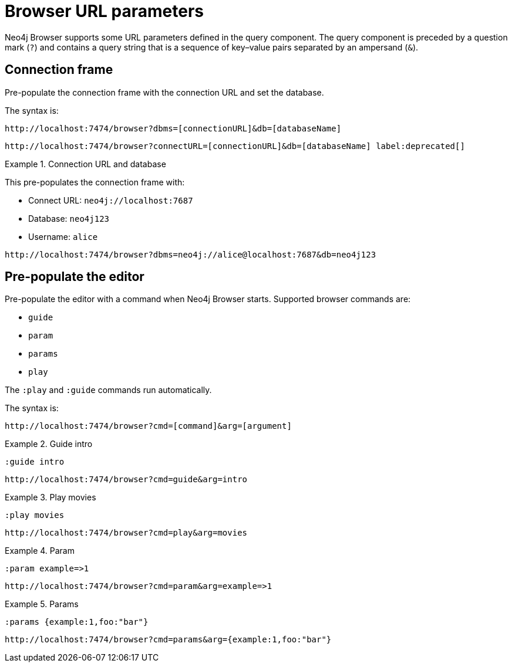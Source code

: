 :description: Neo4j Browser supports some URL parameters to be defined in the URL query component.


[[browser-url-parameters]]
= Browser URL parameters

Neo4j Browser supports some URL parameters defined in the query component.
The query component is preceded by a question mark (`?`) and contains a query string that is a sequence of key–value pairs separated by an ampersand (`&`).


== Connection frame

Pre-populate the connection frame with the connection URL and set the database.

The syntax is:

[source, browser URL, role=noheader]
----
http://localhost:7474/browser?dbms=[connectionURL]&db=[databaseName]
----

[source, browser URL, role=noheader, subs="macros"]
----
+http://localhost:7474/browser?connectURL=[connectionURL]&db=[databaseName]+ label:deprecated[]
----


.Connection URL and database
====
This pre-populates the connection frame with:

* Connect URL: `neo4j://localhost:7687`
* Database: `neo4j123`
* Username: `alice`

[source, browser URL, role=noheader]
----
http://localhost:7474/browser?dbms=neo4j://alice@localhost:7687&db=neo4j123
----
====


== Pre-populate the editor

Pre-populate the editor with a command when Neo4j Browser starts.
Supported browser commands are:

* `guide`
* `param`
* `params`
* `play`

The `:play` and `:guide` commands run automatically.

The syntax is:

[source, browser URL, role=noheader]
----
http://localhost:7474/browser?cmd=[command]&arg=[argument]
----


.Guide intro
====
[source, browser command, role=noheader]
----
:guide intro
----

[source, browser URL, role=noheader]
----
http://localhost:7474/browser?cmd=guide&arg=intro
----
====


.Play movies
====
[source, browser command, role=noheader]
----
:play movies
----

[source, browser URL, role=noheader]
----
http://localhost:7474/browser?cmd=play&arg=movies
----
====


.Param
====
[source, browser command, role=noheader]
----
:param example=>1
----

[source, browser URL, role=noheader]
----
http://localhost:7474/browser?cmd=param&arg=example=>1
----
====


.Params
====
[source, browser command, role=noheader]
----
:params {example:1,foo:"bar"}
----

[source, browser URL, role=noheader]
----
http://localhost:7474/browser?cmd=params&arg={example:1,foo:"bar"}
----
====

